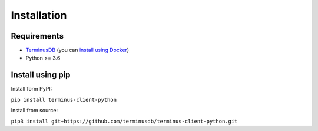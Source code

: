 Installation
============

Requirements
------------
* `TerminusDB <https://github.com/terminusdb/terminus-server>`_
  (you can `install using Docker <https://github.com/terminusdb/terminus-quickstart>`_)
* Python >= 3.6

Install using pip
-----------------

Install form PyPI:

``pip install terminus-client-python``

Install from source:

``pip3 install git+https://github.com/terminusdb/terminus-client-python.git``
